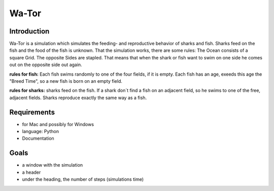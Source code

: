=======
Wa-Tor
=======


Introduction
============

Wa-Tor is a simulation which simulates the feeding- and reproductive behavior of sharks and fish.
Sharks feed on the fish and the food of the fish is unknown.
That the simulation works, there are some rules:
The Ocean consists of a square Grid. The opposite Sides are stapled. That means that when the shark or 
fish want to swim on 
one side he comes out on the opposite side out again.

**rules for fish:**    Each fish swims randomly to one of the four fields, if it is empty. Each fish has an age, exeeds this 
age the "Breed Time", so 
a new fish is born on an empty field.

**rules for sharks:**    sharks feed on the fish. If a shark don´t find a fish on an adjacent field, so he swims to one of the  free, 
adjacent fields.
Sharks reproduce exactly the same way as a fish.



Requirements
============

- for Mac and possibly for Windows

- language: Python

- Documentation


Goals
=====

- a window with the simulation

- a header

- under the heading, the number of steps (simulations time)
